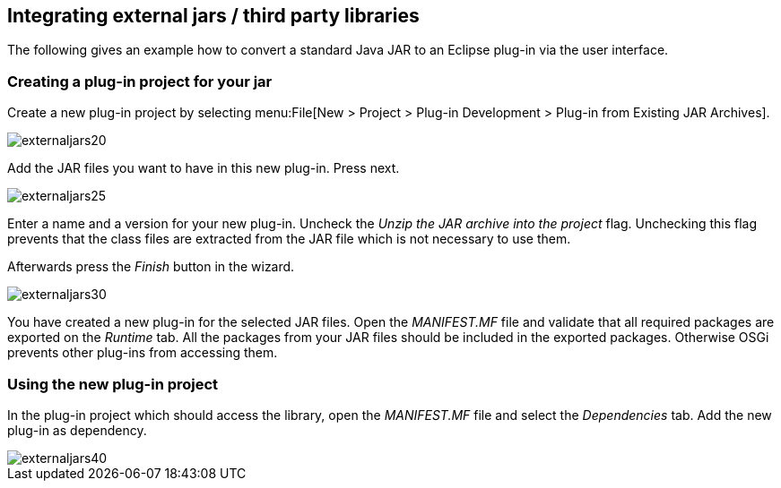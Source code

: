 == Integrating external jars / third party libraries

The following gives an example how to convert a standard Java JAR to an Eclipse plug-in via the user interface.


=== Creating a plug-in project for your jar

Create a new plug-in project by selecting menu:File[New > Project > Plug-in Development > Plug-in from Existing JAR Archives].


image::externaljars20.gif[]

Add the JAR files you want to have in this new plug-in. Press next.

image::externaljars25.gif[]


Enter a name and a version for your new plug-in. 
Uncheck the _Unzip the JAR archive into the project_ flag. 
Unchecking this flag prevents that the class files are extracted from the JAR file which is not necessary to use them.

Afterwards press the _Finish_ button in the wizard.

image::externaljars30.gif[]


You have created a new plug-in for the selected JAR files. 
Open the _MANIFEST.MF_ file and validate that all required packages are exported on the _Runtime_ tab. 
All the packages from your JAR files should be included in the exported packages.
Otherwise OSGi prevents other plug-ins from accessing them.



=== Using the new plug-in project

In the plug-in project which should access the library, open the _MANIFEST.MF_ file and select the _Dependencies_ tab. 
Add the new plug-in as dependency.

image::externaljars40.gif[pdfwidth=60%]




